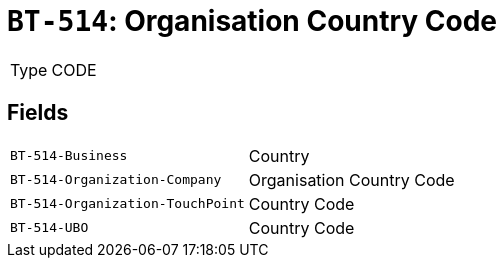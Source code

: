 = `BT-514`: Organisation Country Code
:navtitle: Business Terms

[horizontal]
Type:: CODE

== Fields
[horizontal]
  `BT-514-Business`:: Country
  `BT-514-Organization-Company`:: Organisation Country Code
  `BT-514-Organization-TouchPoint`:: Country Code
  `BT-514-UBO`:: Country Code

